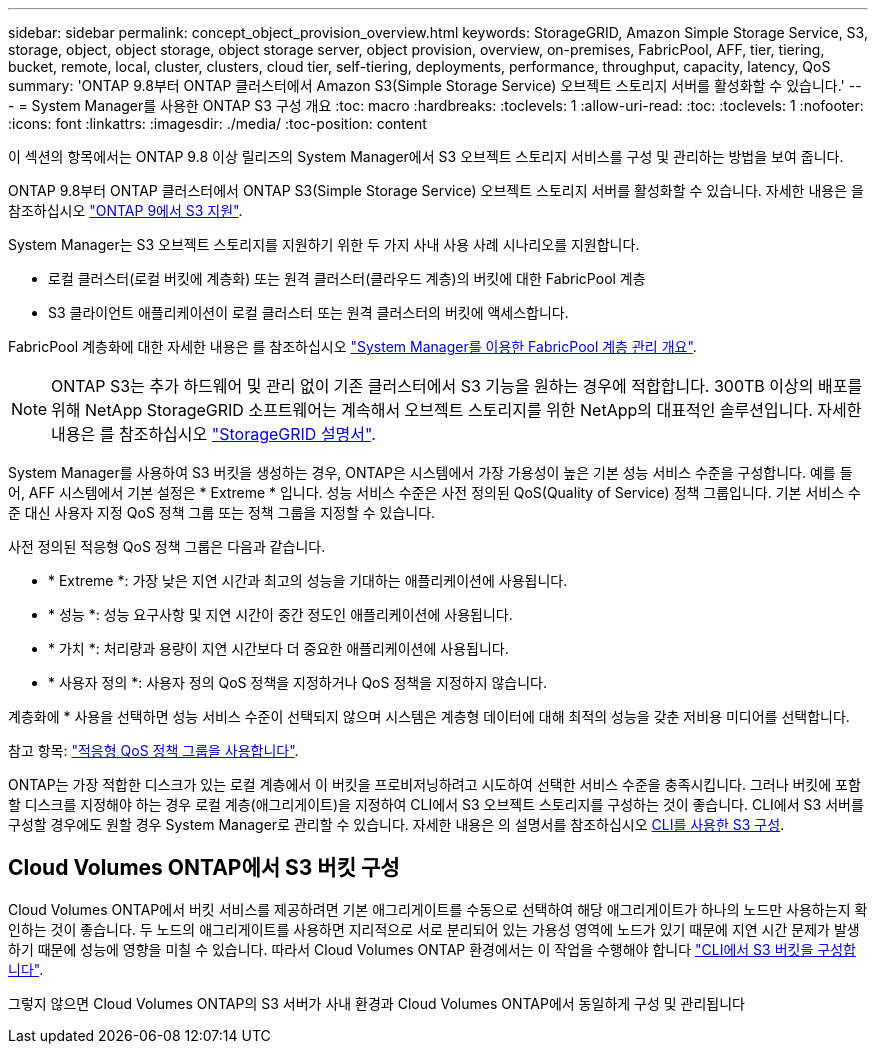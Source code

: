---
sidebar: sidebar 
permalink: concept_object_provision_overview.html 
keywords: StorageGRID, Amazon Simple Storage Service, S3, storage, object, object storage, object storage server, object provision, overview, on-premises, FabricPool, AFF, tier, tiering, bucket, remote, local, cluster, clusters, cloud tier, self-tiering, deployments, performance, throughput, capacity, latency, QoS 
summary: 'ONTAP 9.8부터 ONTAP 클러스터에서 Amazon S3(Simple Storage Service) 오브젝트 스토리지 서버를 활성화할 수 있습니다.' 
---
= System Manager를 사용한 ONTAP S3 구성 개요
:toc: macro
:hardbreaks:
:toclevels: 1
:allow-uri-read: 
:toc: 
:toclevels: 1
:nofooter: 
:icons: font
:linkattrs: 
:imagesdir: ./media/
:toc-position: content


[role="lead"]
이 섹션의 항목에서는 ONTAP 9.8 이상 릴리즈의 System Manager에서 S3 오브젝트 스토리지 서비스를 구성 및 관리하는 방법을 보여 줍니다.

ONTAP 9.8부터 ONTAP 클러스터에서 ONTAP S3(Simple Storage Service) 오브젝트 스토리지 서버를 활성화할 수 있습니다. 자세한 내용은 을 참조하십시오 link:s3-config/s3-support-concept.html["ONTAP 9에서 S3 지원"].

System Manager는 S3 오브젝트 스토리지를 지원하기 위한 두 가지 사내 사용 사례 시나리오를 지원합니다.

* 로컬 클러스터(로컬 버킷에 계층화) 또는 원격 클러스터(클라우드 계층)의 버킷에 대한 FabricPool 계층
* S3 클라이언트 애플리케이션이 로컬 클러스터 또는 원격 클러스터의 버킷에 액세스합니다.


FabricPool 계층화에 대한 자세한 내용은 를 참조하십시오 link:concept_cloud_overview.html["System Manager를 이용한 FabricPool 계층 관리 개요"].


NOTE: ONTAP S3는 추가 하드웨어 및 관리 없이 기존 클러스터에서 S3 기능을 원하는 경우에 적합합니다. 300TB 이상의 배포를 위해 NetApp StorageGRID 소프트웨어는 계속해서 오브젝트 스토리지를 위한 NetApp의 대표적인 솔루션입니다. 자세한 내용은 를 참조하십시오 link:https://docs.netapp.com/sgws-114/index.jsp["StorageGRID 설명서"^].

System Manager를 사용하여 S3 버킷을 생성하는 경우, ONTAP은 시스템에서 가장 가용성이 높은 기본 성능 서비스 수준을 구성합니다. 예를 들어, AFF 시스템에서 기본 설정은 * Extreme * 입니다. 성능 서비스 수준은 사전 정의된 QoS(Quality of Service) 정책 그룹입니다. 기본 서비스 수준 대신 사용자 지정 QoS 정책 그룹 또는 정책 그룹을 지정할 수 있습니다.

사전 정의된 적응형 QoS 정책 그룹은 다음과 같습니다.

* * Extreme *: 가장 낮은 지연 시간과 최고의 성능을 기대하는 애플리케이션에 사용됩니다.
* * 성능 *: 성능 요구사항 및 지연 시간이 중간 정도인 애플리케이션에 사용됩니다.
* * 가치 *: 처리량과 용량이 지연 시간보다 더 중요한 애플리케이션에 사용됩니다.
* * 사용자 정의 *: 사용자 정의 QoS 정책을 지정하거나 QoS 정책을 지정하지 않습니다.


계층화에 * 사용을 선택하면 성능 서비스 수준이 선택되지 않으며 시스템은 계층형 데이터에 대해 최적의 성능을 갖춘 저비용 미디어를 선택합니다.

참고 항목: link:./performance-admin/adaptive-qos-policy-groups-task.html["적응형 QoS 정책 그룹을 사용합니다"].

ONTAP는 가장 적합한 디스크가 있는 로컬 계층에서 이 버킷을 프로비저닝하려고 시도하여 선택한 서비스 수준을 충족시킵니다. 그러나 버킷에 포함할 디스크를 지정해야 하는 경우 로컬 계층(애그리게이트)을 지정하여 CLI에서 S3 오브젝트 스토리지를 구성하는 것이 좋습니다. CLI에서 S3 서버를 구성할 경우에도 원할 경우 System Manager로 관리할 수 있습니다. 자세한 내용은 의 설명서를 참조하십시오 xref:s3-config/index.adoc[CLI를 사용한 S3 구성].



== Cloud Volumes ONTAP에서 S3 버킷 구성

Cloud Volumes ONTAP에서 버킷 서비스를 제공하려면 기본 애그리게이트를 수동으로 선택하여 해당 애그리게이트가 하나의 노드만 사용하는지 확인하는 것이 좋습니다. 두 노드의 애그리게이트를 사용하면 지리적으로 서로 분리되어 있는 가용성 영역에 노드가 있기 때문에 지연 시간 문제가 발생하기 때문에 성능에 영향을 미칠 수 있습니다. 따라서 Cloud Volumes ONTAP 환경에서는 이 작업을 수행해야 합니다 link:s3-config/create-bucket-task.html["CLI에서 S3 버킷을 구성합니다"].

그렇지 않으면 Cloud Volumes ONTAP의 S3 서버가 사내 환경과 Cloud Volumes ONTAP에서 동일하게 구성 및 관리됩니다
